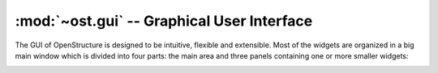 :mod:`~ost.gui` -- Graphical User Interface
================================================================================

The GUI of OpenStructure is designed to be intuitive, flexible and extensible. Most of the widgets are organized in a big main window which is divided into four parts: 
the main area and three panels containing one or more smaller widgets:

.. image:: images/100208_OpenStructure_UI_Colored.png


